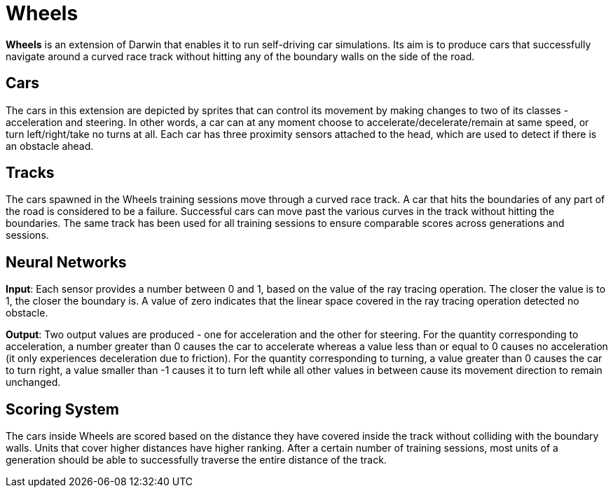 = Wheels

*Wheels* is an extension of Darwin that enables it to run self-driving car simulations. Its aim is to produce  cars that successfully navigate around a curved race track without hitting any of the boundary walls on the side of the road. 

== Cars

The cars in this extension are depicted by sprites that can control its movement by making changes to two of its classes - acceleration and steering. In other words, a car can at any moment choose to accelerate/decelerate/remain at same speed, or turn left/right/take no turns at all. Each car has three proximity sensors attached to the head, which are used to detect if there is an obstacle ahead. 

== Tracks

The cars spawned in the Wheels training sessions move through a curved race track. A car that hits the boundaries of any part of the road is considered to be a failure. Successful cars can move past the various curves in the track without hitting the boundaries. The same track has been used for all training sessions to ensure comparable scores across generations and sessions.

== Neural Networks

*Input*: Each sensor provides a number between 0 and 1, based on the value of the ray tracing operation. The closer the value is to 1, the closer the boundary is. A value of zero indicates that the linear space covered in the ray tracing operation detected no obstacle.

*Output*: Two output values are produced - one for acceleration and the other for steering. For the quantity corresponding to acceleration, a number greater than 0 causes the car to accelerate whereas a value less than or equal to 0 causes no acceleration (it only experiences deceleration due to friction). For the quantity corresponding to turning, a value greater than 0 causes the car to turn right, a value smaller than -1 causes it to turn left while all other values in between cause its movement direction to remain unchanged.

== Scoring System

The cars inside Wheels are scored based on the distance they have covered inside the track without colliding with the boundary walls. Units that cover higher distances have higher ranking. After a certain number of training sessions, most units of a generation should be able to successfully traverse the entire distance of the track. 
